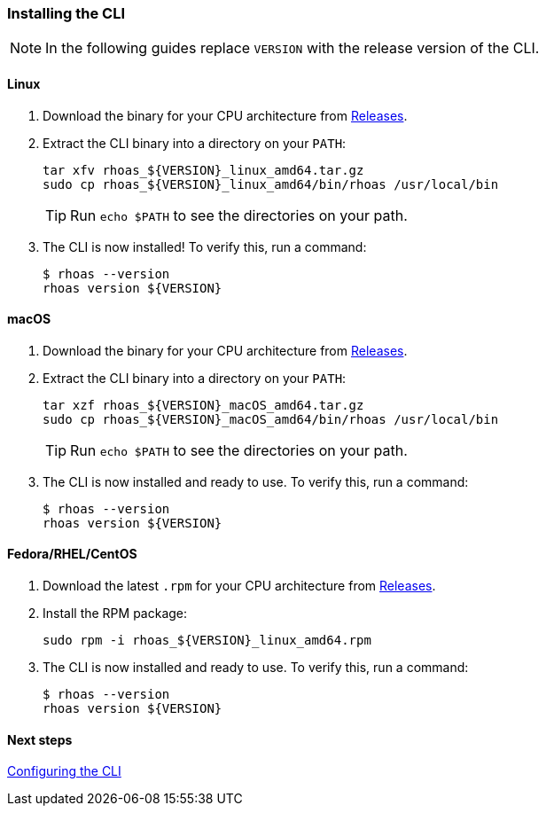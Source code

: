 === Installing the CLI

NOTE: In the following guides replace `VERSION` with the release version of the CLI.

==== Linux

1. Download the binary for your CPU architecture from link:https://github.com/bf2fc6cc711aee1a0c2a/cli/releases[Releases].

2. Extract the CLI binary into a directory on your `PATH`:
+
[source,shell]
----
tar xfv rhoas_${VERSION}_linux_amd64.tar.gz
sudo cp rhoas_${VERSION}_linux_amd64/bin/rhoas /usr/local/bin
----
+
TIP: Run `echo $PATH` to see the directories on your path.

3. The CLI is now installed! To verify this, run a command:
+
[source,shell]
----
$ rhoas --version
rhoas version ${VERSION}
----

==== macOS

1. Download the binary for your CPU architecture from link:https://github.com/bf2fc6cc711aee1a0c2a/cli/releases[Releases].

2. Extract the CLI binary into a directory on your `PATH`:
+
[source,shell]
----
tar xzf rhoas_${VERSION}_macOS_amd64.tar.gz
sudo cp rhoas_${VERSION}_macOS_amd64/bin/rhoas /usr/local/bin
----
+
TIP: Run `echo $PATH` to see the directories on your path.

3. The CLI is now installed and ready to use. To verify this, run a command:
+
[source,shell]
----
$ rhoas --version
rhoas version ${VERSION}
----

==== Fedora/RHEL/CentOS

1. Download the latest `.rpm` for your CPU architecture from link:https://github.com/bf2fc6cc711aee1a0c2a/cli/releases[Releases].
2. Install the RPM package:
+
[source,shell]
----
sudo rpm -i rhoas_${VERSION}_linux_amd64.rpm
----
+
3. The CLI is now installed and ready to use. To verify this, run a command:
+
[source,shell]
----
$ rhoas --version
rhoas version ${VERSION}
----

==== Next steps

link:configuring-the-cli.adoc[Configuring the CLI]